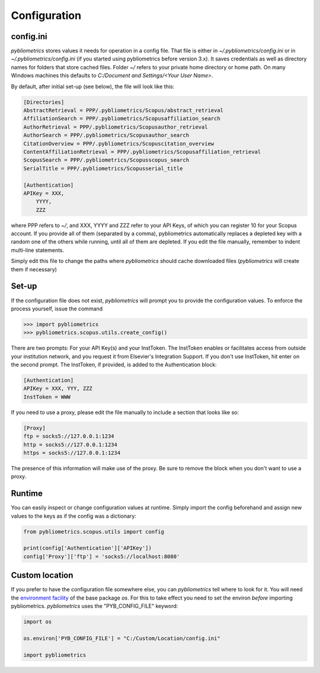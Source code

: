 Configuration
-------------

config.ini
~~~~~~~~~~
`pybliometrics` stores values it needs for operation in a config file.  That file is either in `~/.pybliometrics/config.ini` or in `~/.pybliometrics/config.ini` (if you started using pybliometrics before version 3.x).  It saves credentials as well as directory names for folders that store cached files.  Folder `~/` refers to your private home directory or home path.  On many Windows machines this defaults to `C:/Document and Settings/<Your User Name>`.

By default, after initial set-up (see below), the file will look like this:

.. code-block:: none

    [Directories]
    AbstractRetrieval = PPP/.pybliometrics/Scopus/abstract_retrieval
    AffiliationSearch = PPP/.pybliometrics/Scopusaffiliation_search
    AuthorRetrieval = PPP/.pybliometrics/Scopusauthor_retrieval
    AuthorSearch = PPP/.pybliometrics/Scopusauthor_search
    CitationOverview = PPP/.pybliometrics/Scopuscitation_overview
    ContentAffiliationRetrieval = PPP/.pybliometrics/Scopusaffiliation_retrieval
    ScopusSearch = PPP/.pybliometrics/Scopusscopus_search
    SerialTitle = PPP/.pybliometrics/Scopusserial_title

    [Authentication]
    APIKey = XXX,
        YYYY,
        ZZZ


where PPP refers to `~/`, and XXX, YYYY and ZZZ refer to your API Keys, of which you can register 10 for your Scopus account.  If you provide all of them (separated by a comma), pybliometrics automatically replaces a depleted key with a random one of the others while running, until all of them are depleted.  If you edit the file manually, remember to indent multi-line statements.

Simply edit this file to change the paths where `pybliometrics` should cache downloaded files (`pybliometrics` will create them if necessary)

Set-up
~~~~~~
If the configuration file does not exist, `pybliometrics` will prompt you to provide the configuration values.  To enforce the process yourself, issue the command

.. code-block:: python

    >>> import pybliometrics
    >>> pybliometrics.scopus.utils.create_config()


There are two prompts: For your API Key(s) and your InstToken.  The InstToken enables or facilitates access from outside your institution network, and you request it from Elsevier's Integration Support.  If you don't use InstToken, hit enter on the second prompt.  The InstToken, if provided, is added to the Authentication block:

.. code-block:: none

    [Authentication]
    APIKey = XXX, YYY, ZZZ
    InstToken = WWW


If you need to use a proxy, please edit the file manually to include a section that looks like so:

.. code-block:: none

    [Proxy]
    ftp = socks5://127.0.0.1:1234
    http = socks5://127.0.0.1:1234
    https = socks5://127.0.0.1:1234


The presence of this information will make use of the proxy.  Be sure to remove the block when you don't want to use a proxy.


Runtime
~~~~~~~

You can easily inspect or change configuration values at runtime.  Simply import the config beforehand and assign new values to the keys as if the config was a dictionary:

.. code-block:: python

    from pybliometrics.scopus.utils import config
    
    print(config['Authentication']['APIKey'])
    config['Proxy']['ftp'] = 'socks5://localhost:8080'


Custom location
~~~~~~~~~~~~~~~

If you prefer to have the configuration file somewhere else, you can `pybliometrics` tell where to look for it.  You will need the `environment facility <https://docs.python.org/3/library/os.html#file-names-command-line-arguments-and-environment-variables>`_ of the base package `os`.  For this to take effect you need to set the environ *before* importing pybliometrics.  `pybliometrics` uses the "PYB_CONFIG_FILE" keyword:

.. code-block:: python

    import os

    os.environ['PYB_CONFIG_FILE'] = "C:/Custom/Location/config.ini"

    import pybliometrics

